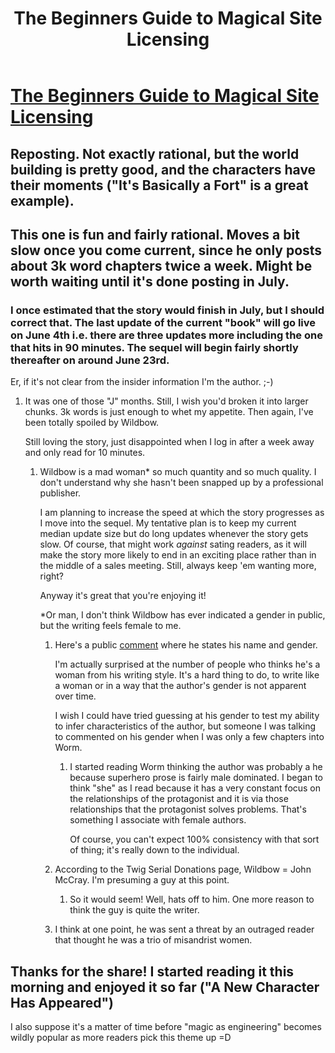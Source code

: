 #+TITLE: The Beginners Guide to Magical Site Licensing

* [[http://starterserials.com/the-beginners-guide-to-magical-site-licensing/the-beginners-guide-to-magical-site-licensing/][The Beginners Guide to Magical Site Licensing]]
:PROPERTIES:
:Author: traverseda
:Score: 10
:DateUnix: 1432763009.0
:DateShort: 2015-May-28
:END:

** Reposting. Not exactly rational, but the world building is pretty good, and the characters have their moments ("It's Basically a Fort" is a great example).
:PROPERTIES:
:Author: traverseda
:Score: 3
:DateUnix: 1432763065.0
:DateShort: 2015-May-28
:END:


** This one is fun and fairly rational. Moves a bit slow once you come current, since he only posts about 3k word chapters twice a week. Might be worth waiting until it's done posting in July.
:PROPERTIES:
:Author: SaintPeter74
:Score: 2
:DateUnix: 1432780423.0
:DateShort: 2015-May-28
:END:

*** I once estimated that the story would finish in July, but I should correct that. The last update of the current "book" will go live on June 4th i.e. there are three updates more including the one that hits in 90 minutes. The sequel will begin fairly shortly thereafter on around June 23rd.

Er, if it's not clear from the insider information I'm the author. ;-)
:PROPERTIES:
:Author: crumjd
:Score: 5
:DateUnix: 1432783401.0
:DateShort: 2015-May-28
:END:

**** It was one of those "J" months. Still, I wish you'd broken it into larger chunks. 3k words is just enough to whet my appetite. Then again, I've been totally spoiled by Wildbow.

Still loving the story, just disappointed when I log in after a week away and only read for 10 minutes.
:PROPERTIES:
:Author: SaintPeter74
:Score: 1
:DateUnix: 1432784958.0
:DateShort: 2015-May-28
:END:

***** Wildbow is a mad woman* so much quantity and so much quality. I don't understand why she hasn't been snapped up by a professional publisher.

I am planning to increase the speed at which the story progresses as I move into the sequel. My tentative plan is to keep my current median update size but do long updates whenever the story gets slow. Of course, that might work /against/ sating readers, as it will make the story more likely to end in an exciting place rather than in the middle of a sales meeting. Still, always keep 'em wanting more, right?

Anyway it's great that you're enjoying it!

*Or man, I don't think Wildbow has ever indicated a gender in public, but the writing feels female to me.
:PROPERTIES:
:Author: crumjd
:Score: 3
:DateUnix: 1432822602.0
:DateShort: 2015-May-28
:END:

****** Here's a public [[http://forums.webfictionguide.com/topic/thinking-of-adopting-a-pen-name-thoughts][comment]] where he states his name and gender.

I'm actually surprised at the number of people who thinks he's a woman from his writing style. It's a hard thing to do, to write like a woman or in a way that the author's gender is not apparent over time.

I wish I could have tried guessing at his gender to test my ability to infer characteristics of the author, but someone I was talking to commented on his gender when I was only a few chapters into Worm.
:PROPERTIES:
:Author: xamueljones
:Score: 1
:DateUnix: 1432847350.0
:DateShort: 2015-May-29
:END:

******* I started reading Worm thinking the author was probably a he because superhero prose is fairly male dominated. I began to think "she" as I read because it has a very constant focus on the relationships of the protagonist and it is via those relationships that the protagonist solves problems. That's something I associate with female authors.

Of course, you can't expect 100% consistency with that sort of thing; it's really down to the individual.
:PROPERTIES:
:Author: crumjd
:Score: 1
:DateUnix: 1432850100.0
:DateShort: 2015-May-29
:END:


****** According to the Twig Serial Donations page, Wildbow = John McCray. I'm presuming a guy at this point.
:PROPERTIES:
:Author: SaintPeter74
:Score: 1
:DateUnix: 1432849127.0
:DateShort: 2015-May-29
:END:

******* So it would seem! Well, hats off to him. One more reason to think the guy is quite the writer.
:PROPERTIES:
:Author: crumjd
:Score: 1
:DateUnix: 1432849686.0
:DateShort: 2015-May-29
:END:


****** I think at one point, he was sent a threat by an outraged reader that thought he was a trio of misandrist women.
:PROPERTIES:
:Score: 1
:DateUnix: 1433018082.0
:DateShort: 2015-May-31
:END:


** Thanks for the share! I started reading it this morning and enjoyed it so far ("A New Character Has Appeared")

I also suppose it's a matter of time before "magic as engineering" becomes wildly popular as more readers pick this theme up =D
:PROPERTIES:
:Author: zhaomeng
:Score: 1
:DateUnix: 1432781356.0
:DateShort: 2015-May-28
:END:
